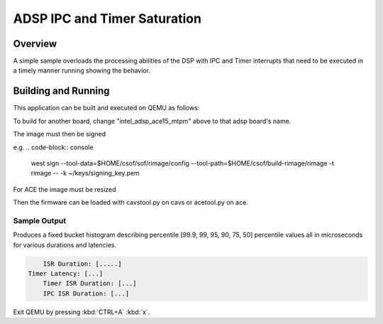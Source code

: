 .. _adsp_ipc_timer_saturation:

ADSP IPC and Timer Saturation
#############################

Overview
********

A simple sample overloads the processing abilities of the DSP with IPC and Timer interrupts
that need to be executed in a timely manner running showing the behavior.

Building and Running
********************

This application can be built and executed on QEMU as follows:

.. zephyr-app-commands::
   :zephyr-app: samples/boards/intel_adsp/adsp_ipc_timer_saturation
   :host-os: unix
   :board: intel_adsp_ace15_mtpm
   :goals: run
   :compact:

To build for another board, change "intel_adsp_ace15_mtpm" above to that adsp board's name.

The image must then be signed

e.g.
.. code-block:: console
	west sign --tool-data=$HOME/csof/sof/rimage/config --tool-path=$HOME/csof/build-rimage/rimage -t rimage -- -k ~/keys/signing_key.pem

For ACE the image must be resized

.. code-block:: console
	truncate -s 512k build/zephyr/zephyr.ri

Then the firmware can be loaded with cavstool.py on cavs or acetool.py on ace.

Sample Output
=============

Produces a fixed bucket histogram describing percentile [99.9, 99, 95, 90, 75, 50] percentile
values all in microseconds for various durations and latencies.

.. code-block:: console

	ISR Duration: [.....]
    Timer Latency: [...]
	Timer ISR Duration: [...]
	IPC ISR Duration: [...]

Exit QEMU by pressing :kbd:`CTRL+A` :kbd:`x`.
